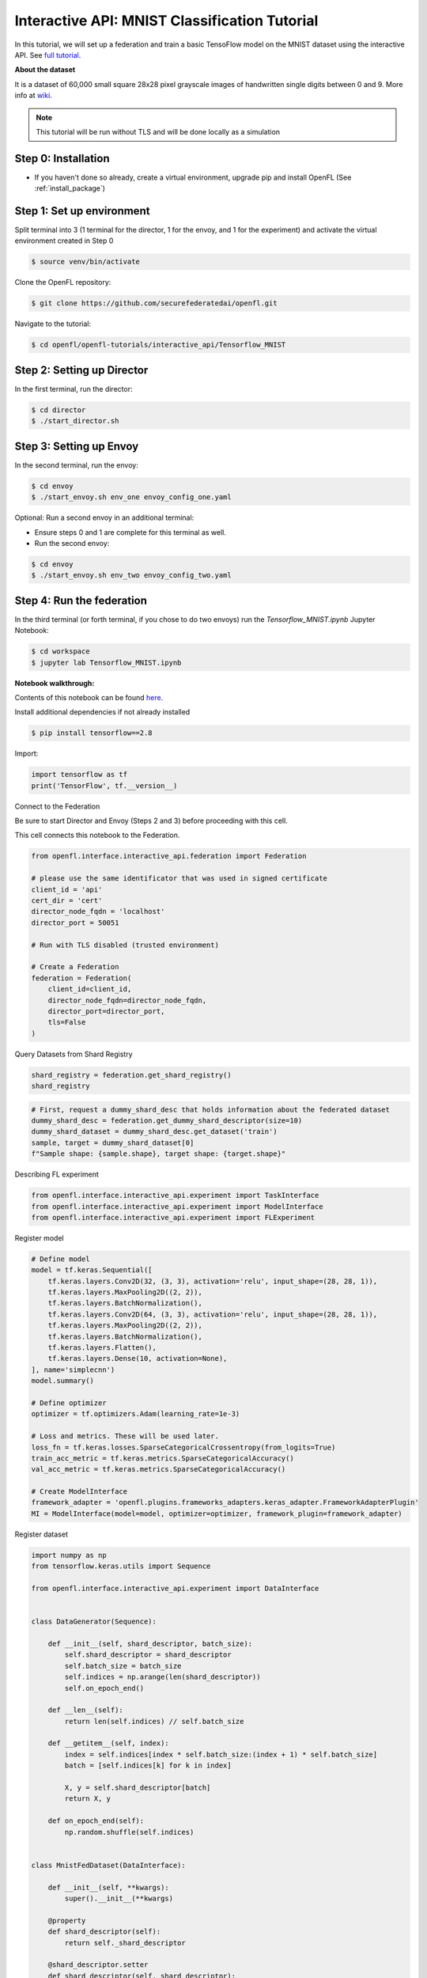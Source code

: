 .. # Copyright (C) 2020-2023 Intel Corporation
.. # SPDX-License-Identifier: Apache-2.0

.. _interactive_tensorflow_mnist:

Interactive API: MNIST Classification Tutorial
===================================================

In this tutorial, we will set up a federation and train a basic TensoFlow model on the MNIST dataset using the interactive API.
See `full tutorial <https://github.com/securefederatedai/openfl/tree/f1657abe88632d542504d6d71ca961de9333913f/openfl-tutorials/interactive_api/Tensorflow_MNIST>`_.

**About the dataset**

It is a dataset of 60,000 small square 28x28 pixel grayscale images of handwritten single digits
between 0 and 9. More info at `wiki <https://en.wikipedia.org/wiki/MNIST_database>`_.

.. note::

    This tutorial will be run without TLS and will be done locally as a simulation

-----------------------------------
Step 0: Installation
-----------------------------------
- If you haven't done so already, create a virtual environment, upgrade pip and install OpenFL (See :ref:`install_package`)

-----------------------------------
Step 1: Set up environment
-----------------------------------
Split terminal into 3 (1 terminal for the director, 1 for the envoy, and 1 for the experiment) and activate the virtual environment created in Step 0

.. code-block:: console

    $ source venv/bin/activate

Clone the OpenFL repository:

.. code-block:: console

    $ git clone https://github.com/securefederatedai/openfl.git


Navigate to the tutorial:

.. code-block:: console
    
    $ cd openfl/openfl-tutorials/interactive_api/Tensorflow_MNIST

-----------------------------------
Step 2: Setting up Director
-----------------------------------
In the first terminal, run the director:

.. code-block:: console
    
    $ cd director
    $ ./start_director.sh

-----------------------------------
Step 3: Setting up Envoy
-----------------------------------
In the second terminal, run the envoy:

.. code-block:: console
    
    $ cd envoy
    $ ./start_envoy.sh env_one envoy_config_one.yaml

Optional: Run a second envoy in an additional terminal:

- Ensure steps 0 and 1 are complete for this terminal as well.

- Run the second envoy:

.. code-block:: console
    
    $ cd envoy
    $ ./start_envoy.sh env_two envoy_config_two.yaml

-----------------------------------
Step 4: Run the federation
-----------------------------------
In the third terminal (or forth terminal, if you chose to do two envoys) run the `Tensorflow_MNIST.ipynb` Jupyter Notebook:

.. code-block:: console

    $ cd workspace
    $ jupyter lab Tensorflow_MNIST.ipynb


**Notebook walkthrough:**

Contents of this notebook can be found `here <https://github.com/securefederatedai/openfl/blob/f1657abe88632d542504d6d71ca961de9333913f/openfl-tutorials/interactive_api/Tensorflow_MNIST/workspace/Tensorflow_MNIST.ipynb>`_.

Install additional dependencies if not already installed

.. code-block:: console

    $ pip install tensorflow==2.8

Import:

.. code-block:: python

    import tensorflow as tf
    print('TensorFlow', tf.__version__)

Connect to the Federation

Be sure to start Director and Envoy (Steps 2 and 3) before proceeding with this cell.

This cell connects this notebook to the Federation.

.. code-block:: python

    from openfl.interface.interactive_api.federation import Federation

    # please use the same identificator that was used in signed certificate
    client_id = 'api'
    cert_dir = 'cert'
    director_node_fqdn = 'localhost'
    director_port = 50051

    # Run with TLS disabled (trusted environment)

    # Create a Federation
    federation = Federation(
        client_id=client_id,
        director_node_fqdn=director_node_fqdn,
        director_port=director_port, 
        tls=False
    )

Query Datasets from Shard Registry

.. code-block:: python

    shard_registry = federation.get_shard_registry()
    shard_registry 

.. code-block:: python 

    # First, request a dummy_shard_desc that holds information about the federated dataset 
    dummy_shard_desc = federation.get_dummy_shard_descriptor(size=10)
    dummy_shard_dataset = dummy_shard_desc.get_dataset('train')
    sample, target = dummy_shard_dataset[0]
    f"Sample shape: {sample.shape}, target shape: {target.shape}"

Describing FL experiment

.. code-block:: python

    from openfl.interface.interactive_api.experiment import TaskInterface
    from openfl.interface.interactive_api.experiment import ModelInterface
    from openfl.interface.interactive_api.experiment import FLExperiment

Register model

.. code-block:: python

    # Define model
    model = tf.keras.Sequential([
        tf.keras.layers.Conv2D(32, (3, 3), activation='relu', input_shape=(28, 28, 1)),
        tf.keras.layers.MaxPooling2D((2, 2)),
        tf.keras.layers.BatchNormalization(),
        tf.keras.layers.Conv2D(64, (3, 3), activation='relu', input_shape=(28, 28, 1)),
        tf.keras.layers.MaxPooling2D((2, 2)),
        tf.keras.layers.BatchNormalization(),
        tf.keras.layers.Flatten(),
        tf.keras.layers.Dense(10, activation=None),
    ], name='simplecnn')
    model.summary()

    # Define optimizer
    optimizer = tf.optimizers.Adam(learning_rate=1e-3)

    # Loss and metrics. These will be used later.
    loss_fn = tf.keras.losses.SparseCategoricalCrossentropy(from_logits=True)
    train_acc_metric = tf.keras.metrics.SparseCategoricalAccuracy()
    val_acc_metric = tf.keras.metrics.SparseCategoricalAccuracy()

    # Create ModelInterface
    framework_adapter = 'openfl.plugins.frameworks_adapters.keras_adapter.FrameworkAdapterPlugin'
    MI = ModelInterface(model=model, optimizer=optimizer, framework_plugin=framework_adapter)

Register dataset

.. code-block:: python

    import numpy as np
    from tensorflow.keras.utils import Sequence

    from openfl.interface.interactive_api.experiment import DataInterface


    class DataGenerator(Sequence):

        def __init__(self, shard_descriptor, batch_size):
            self.shard_descriptor = shard_descriptor
            self.batch_size = batch_size
            self.indices = np.arange(len(shard_descriptor))
            self.on_epoch_end()

        def __len__(self):
            return len(self.indices) // self.batch_size

        def __getitem__(self, index):
            index = self.indices[index * self.batch_size:(index + 1) * self.batch_size]
            batch = [self.indices[k] for k in index]

            X, y = self.shard_descriptor[batch]
            return X, y

        def on_epoch_end(self):
            np.random.shuffle(self.indices)


    class MnistFedDataset(DataInterface):

        def __init__(self, **kwargs):
            super().__init__(**kwargs)

        @property
        def shard_descriptor(self):
            return self._shard_descriptor

        @shard_descriptor.setter
        def shard_descriptor(self, shard_descriptor):
            """
            Describe per-collaborator procedures or sharding.

            This method will be called during a collaborator initialization.
            Local shard_descriptor will be set by Envoy.
            """
            self._shard_descriptor = shard_descriptor
            
            self.train_set = shard_descriptor.get_dataset('train')
            self.valid_set = shard_descriptor.get_dataset('val')

        def __getitem__(self, index):
            return self.shard_descriptor[index]

        def __len__(self):
            return len(self.shard_descriptor)

        def get_train_loader(self):
            """
            Output of this method will be provided to tasks with optimizer in contract
            """
            if self.kwargs['train_bs']:
                batch_size = self.kwargs['train_bs']
            else:
                batch_size = 32
            return DataGenerator(self.train_set, batch_size=batch_size)

        def get_valid_loader(self):
            """
            Output of this method will be provided to tasks without optimizer in contract
            """
            if self.kwargs['valid_bs']:
                batch_size = self.kwargs['valid_bs']
            else:
                batch_size = 32
            
            return DataGenerator(self.valid_set, batch_size=batch_size)

        def get_train_data_size(self):
            """
            Information for aggregation
            """
            
            return len(self.train_set)

        def get_valid_data_size(self):
            """
            Information for aggregation
            """
            return len(self.valid_set)

Create Mnist federated dataset

.. code-block:: python

    fed_dataset = MnistFedDataset(train_bs=64, valid_bs=512)

Define and register FL tasks

.. code-block:: python

    import time

    TI = TaskInterface()

    # from openfl.interface.aggregation_functions import AdagradAdaptiveAggregation    # Uncomment this lines to use 
    # agg_fn = AdagradAdaptiveAggregation(model_interface=MI, learning_rate=0.4)       # Adaptive Federated Optimization
    # @TI.set_aggregation_function(agg_fn)                                             # alghorithm!
    #                                                                                  # See details in the:
    #                                                                                  # https://arxiv.org/abs/2003.00295

    @TI.register_fl_task(model='model', data_loader='train_dataset', device='device', optimizer='optimizer')     
    def train(model, train_dataset, optimizer, device, loss_fn=loss_fn, warmup=False):
        start_time = time.time()

        # Iterate over the batches of the dataset.
        for step, (x_batch_train, y_batch_train) in enumerate(train_dataset):
            with tf.GradientTape() as tape:
                logits = model(x_batch_train, training=True)
                loss_value = loss_fn(y_batch_train, logits)
            grads = tape.gradient(loss_value, model.trainable_weights)
            optimizer.apply_gradients(zip(grads, model.trainable_weights))

            # Update training metric.
            train_acc_metric.update_state(y_batch_train, logits)

            # Log every 200 batches.
            if step % 200 == 0:
                print(
                    "Training loss (for one batch) at step %d: %.4f"
                    % (step, float(loss_value))
                )
                print("Seen so far: %d samples" % ((step + 1) * 64))
            if warmup:
                break

        # Display metrics at the end of each epoch.
        train_acc = train_acc_metric.result()
        print("Training acc over epoch: %.4f" % (float(train_acc),))

        # Reset training metrics at the end of each epoch
        train_acc_metric.reset_states()

            
        return {'train_acc': train_acc,}


    @TI.register_fl_task(model='model', data_loader='val_dataset', device='device')     
    def validate(model, val_dataset, device):
        # Run a validation loop at the end of each epoch.
        for x_batch_val, y_batch_val in val_dataset:
            val_logits = model(x_batch_val, training=False)
            # Update val metrics
            val_acc_metric.update_state(y_batch_val, val_logits)
        val_acc = val_acc_metric.result()
        val_acc_metric.reset_states()
        print("Validation acc: %.4f" % (float(val_acc),))
                
        return {'validation_accuracy': val_acc,}

Time to start a federated learning experiment

.. code-block:: python

    # create an experimnet in federation
    experiment_name = 'mnist_experiment'
    fl_experiment = FLExperiment(federation=federation, experiment_name=experiment_name,serializer_plugin='openfl.plugins.interface_serializer.keras_seri

.. code-block:: python

    # print the default federated learning plan
    import openfl.native as fx
    print(fx.get_plan(fl_plan=fl_experiment.plan))

.. code-block:: python

    # The following command zips the workspace and python requirements to be transfered to collaborator nodes
    fl_experiment.start(model_provider=MI, 
                    task_keeper=TI,
                    data_loader=fed_dataset,
                    rounds_to_train=5,
                    opt_treatment='CONTINUE_GLOBAL',
                    override_config={'aggregator.settings.db_store_rounds': 1, 'compression_pipeline.template': 'openfl.pipelines.KCPip

.. code-block:: python

    fl_experiment.stream_metrics()